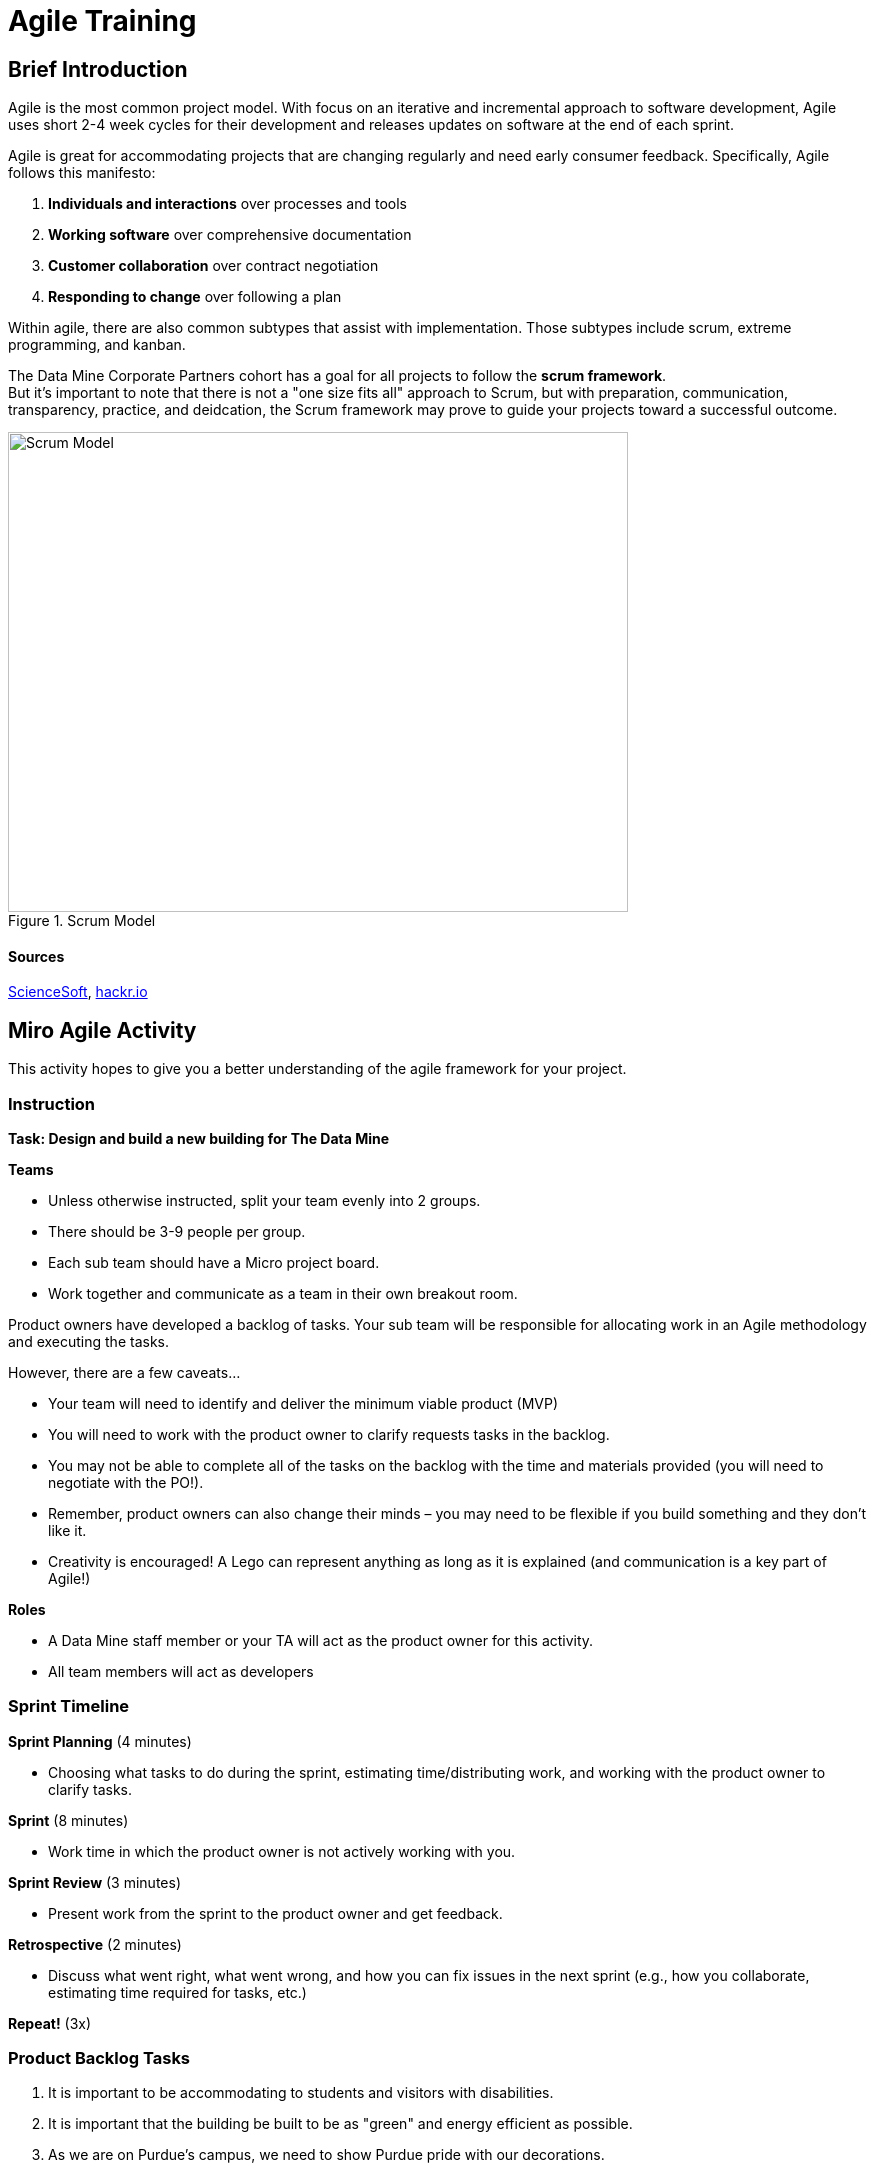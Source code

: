 = Agile Training

== Brief Introduction
Agile is the most common project model. With focus on an iterative and incremental approach to software development, Agile uses short 2-4 week cycles for their development and releases updates on software at the end of each sprint. 

Agile is great for accommodating projects that are changing regularly and need early consumer feedback. Specifically, Agile follows this manifesto:

1.	*Individuals and interactions* over processes and tools
2.	*Working software* over comprehensive documentation
3.	*Customer collaboration* over contract negotiation
4.	*Responding to change* over following a plan

Within agile, there are also common subtypes that assist with implementation. Those subtypes include scrum, extreme programming, and kanban. 

The Data Mine Corporate Partners cohort has a goal for all projects to follow the *scrum framework*. + 
But it's important to note that there is not a "one size fits all" approach to Scrum, but with preparation, communication, transparency, practice, and deidcation, the Scrum framework may prove to guide your projects toward a successful outcome.

image::scrum.png[Scrum Model, width=620, height=480, loading=lazy, title="Scrum Model"]

==== Sources
https://www.scnsoft.com/blog/software-development-models[ScienceSoft], https://hackr.io/blog/sdlc-methodologies[hackr.io]


== Miro Agile Activity
This activity hopes to give you a better understanding of the agile framework for your project. 

=== Instruction
*Task: Design and build a new building for The Data Mine*

*Teams*

- Unless otherwise instructed, split your team evenly into 2 groups.
- There should be 3-9 people per group.
- Each sub team should have a Micro project board.
- Work together and communicate as a team in their own breakout room.

Product owners have developed a backlog of tasks. Your sub team will be responsible for allocating work in an Agile methodology and executing the tasks.

However, there are a few caveats...

- Your team will need to identify and deliver the minimum viable product (MVP)
- You will need to work with the product owner to clarify requests tasks in the backlog.
- You may not be able to complete all of the tasks on the backlog with the time and materials 
provided (you will need to negotiate with the PO!). 
- Remember, product owners can also change their minds – you may need to be flexible if you build something and they don’t like it.
- Creativity is encouraged! A Lego can represent anything as long as it is explained (and communication is a key part of Agile!)

*Roles*

- A Data Mine staff member or your TA will act as the product owner for this activity.  
- All team members will act as developers

=== Sprint Timeline
*Sprint Planning* (4 minutes)  

- Choosing what tasks to do during the sprint, estimating time/distributing work, and working with the 
product owner to clarify tasks.

*Sprint* (8 minutes) 

- Work time in which the product owner is not actively working with you.

*Sprint Review* (3 minutes)

- Present work from the sprint to the product owner and get feedback.

*Retrospective* (2 minutes)

- Discuss what went right, what went wrong, and how you can fix issues in the next sprint (e.g., how 
you collaborate, estimating time required for tasks, etc.)

*Repeat!* (3x)

=== Product Backlog Tasks 

1. It is important to be accommodating to students and visitors with disabilities. 
2. It is important that the building be built to be as "green" and energy efficient as possible. 
3. As we are on Purdue's campus, we need to show Purdue pride with our decorations. 
4. Students should feel safe in and outside the building. It is important to incorporate safety features in the building. 
5. Many of the tasks teams will work on are confidential (required NDAs) so it is necessary that there are private meeting areas. 
6. It is important that there are offices for the Data Mine staff. 
7. Students will need a lot of spaces to work collaboratively wth their groups - it is important that the is building has plenty of areas for teams to work. 
8. We would like to have a large area for students to gather all at one time for seminar, outside events, student activities, etc. 
9. As we work with lots of companies, it is important we have a nice reception area for visiting corporate partners. 
10. Most teams will work primarily on laptops - we need to have lots of places for people to charge their computers. 
11. Dr. Ward has a lot of Data Science reference books (available for students to check out and borrow) and needs a place to store them with easy access. 
12. We would like to have a space for visitors (visiting scholars, corporate partners, etc.) to stay overnight. 
13. We would like to be able to get food within the building, so we don't have to go outside if there is bad weather. 
14. Sometimes you need to take a walk to clear your mind before coming back to a problem. It would be nice to have a green space to walk around. 
15. There will be a lot of meetings between corporate partners and students - we need to have a good IT infrastructure. 
16. The Data Mine staff needs to stay caffeinated - we would like to be able to get a coffee or tea within the building. 
17. A lot of the students will walk to this building. It is important that the outside areas be pedestrian friendly. 
18. It would be nice to have a way for students and staff to exercise within the building. 
19. A lot of students use bikes to get around campus. We will need a place for students to store their bikes when visiting the building. 
20. As parking is always at a premium at Purdue, we would like to have dedicated parking spots for staff and visitors. 
21. As we work on cutting-edge technologies, the building must be high tech. 
22. We know the Data Mine students are going to be successful - we would like to display the accomplishments of TDM alumni. 
23. To better integrate the building on Purdue's campus, we would like it to be on the path for fountain runs. 
24. Several of the corporate partner projects involve working with hardware in addition to software. We would like to have a maker space. 
25. It is very important to keep a space clean and tidy. 
26. As more cars are starting to be electric, we need a place to charge electric cars. 


Download these resources to lead the Agile Activity: +
xref:attachment$Agile-Lego-Activity-Facilitator-Guide.docx[Agile Activity Facilitator Guide] +
xref:attachment$Agile-lego-activity-instructions.pptx[Agile Activity Instructions] +
https://miro.com/app/board/uXjVPcWN5L0=/?share_link_id=529361435061[Duplicate this Whiteboard for Agile Activity]